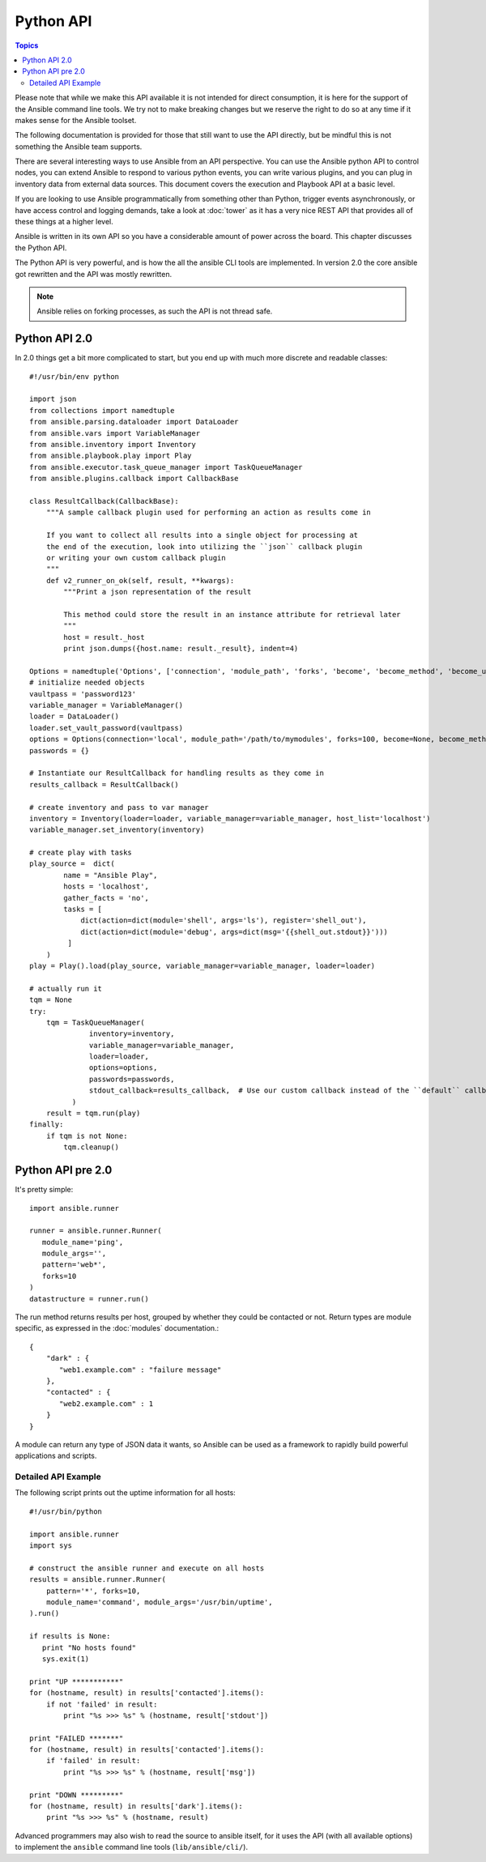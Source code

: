 Python API
==========

.. contents:: Topics

Please note that while we make this API available it is not intended for direct consumption, it is here
for the support of the Ansible command line tools. We try not to make breaking changes but we reserve the
right to do so at any time if it makes sense for the Ansible toolset.


The following documentation is provided for those that still want to use the API directly, but be mindful this is not something the Ansible team supports.

There are several interesting ways to use Ansible from an API perspective.   You can use
the Ansible python API to control nodes, you can extend Ansible to respond to various python events, you can
write various plugins, and you can plug in inventory data from external data sources.  This document
covers the execution and Playbook API at a basic level.

If you are looking to use Ansible programmatically from something other than Python, trigger events asynchronously, 
or have access control and logging demands, take a look at :doc:`tower` 
as it has a very nice REST API that provides all of these things at a higher level.

Ansible is written in its own API so you have a considerable amount of power across the board.  
This chapter discusses the Python API.

.. _python_api:

The Python API is very powerful, and is how the all the ansible CLI tools are implemented.
In version 2.0 the core ansible got rewritten and the API was mostly rewritten.

.. note:: Ansible relies on forking processes, as such the API is not thread safe.

.. _python_api_20:

Python API 2.0
--------------

In 2.0 things get a bit more complicated to start, but you end up with much more discrete and readable classes::


    #!/usr/bin/env python

    import json
    from collections import namedtuple
    from ansible.parsing.dataloader import DataLoader
    from ansible.vars import VariableManager
    from ansible.inventory import Inventory
    from ansible.playbook.play import Play
    from ansible.executor.task_queue_manager import TaskQueueManager
    from ansible.plugins.callback import CallbackBase

    class ResultCallback(CallbackBase):
        """A sample callback plugin used for performing an action as results come in

        If you want to collect all results into a single object for processing at
        the end of the execution, look into utilizing the ``json`` callback plugin
        or writing your own custom callback plugin
        """
        def v2_runner_on_ok(self, result, **kwargs):
            """Print a json representation of the result

            This method could store the result in an instance attribute for retrieval later
            """
            host = result._host
            print json.dumps({host.name: result._result}, indent=4)

    Options = namedtuple('Options', ['connection', 'module_path', 'forks', 'become', 'become_method', 'become_user', 'check'])
    # initialize needed objects
    vaultpass = 'password123'
    variable_manager = VariableManager()
    loader = DataLoader()
    loader.set_vault_password(vaultpass)
    options = Options(connection='local', module_path='/path/to/mymodules', forks=100, become=None, become_method=None, become_user=None, check=False)
    passwords = {}

    # Instantiate our ResultCallback for handling results as they come in
    results_callback = ResultCallback()

    # create inventory and pass to var manager
    inventory = Inventory(loader=loader, variable_manager=variable_manager, host_list='localhost')
    variable_manager.set_inventory(inventory)

    # create play with tasks
    play_source =  dict(
            name = "Ansible Play",
            hosts = 'localhost',
            gather_facts = 'no',
            tasks = [
                dict(action=dict(module='shell', args='ls'), register='shell_out'),
                dict(action=dict(module='debug', args=dict(msg='{{shell_out.stdout}}')))
             ]
        )
    play = Play().load(play_source, variable_manager=variable_manager, loader=loader)

    # actually run it
    tqm = None
    try:
        tqm = TaskQueueManager(
                  inventory=inventory,
                  variable_manager=variable_manager,
                  loader=loader,
                  options=options,
                  passwords=passwords,
                  stdout_callback=results_callback,  # Use our custom callback instead of the ``default`` callback plugin
              )
        result = tqm.run(play)
    finally:
        if tqm is not None:
            tqm.cleanup()


.. _python_api_old:

Python API pre 2.0
------------------

It's pretty simple::

    import ansible.runner

    runner = ansible.runner.Runner(
       module_name='ping',
       module_args='',
       pattern='web*',
       forks=10
    )
    datastructure = runner.run()

The run method returns results per host, grouped by whether they
could be contacted or not.  Return types are module specific, as
expressed in the :doc:`modules` documentation.::

    {
        "dark" : {
           "web1.example.com" : "failure message"
        },
        "contacted" : {
           "web2.example.com" : 1
        }
    }

A module can return any type of JSON data it wants, so Ansible can
be used as a framework to rapidly build powerful applications and scripts.

.. _detailed_api_old_example:

Detailed API Example
````````````````````

The following script prints out the uptime information for all hosts::

    #!/usr/bin/python

    import ansible.runner
    import sys

    # construct the ansible runner and execute on all hosts
    results = ansible.runner.Runner(
        pattern='*', forks=10,
        module_name='command', module_args='/usr/bin/uptime',
    ).run()

    if results is None:
       print "No hosts found"
       sys.exit(1)

    print "UP ***********"
    for (hostname, result) in results['contacted'].items():
        if not 'failed' in result:
            print "%s >>> %s" % (hostname, result['stdout'])

    print "FAILED *******"
    for (hostname, result) in results['contacted'].items():
        if 'failed' in result:
            print "%s >>> %s" % (hostname, result['msg'])

    print "DOWN *********"
    for (hostname, result) in results['dark'].items():
        print "%s >>> %s" % (hostname, result)

Advanced programmers may also wish to read the source to ansible itself,
for it uses the API (with all available options) to implement the ``ansible``
command line tools (``lib/ansible/cli/``).

.. seealso::

   :doc:`developing_inventory`
       Developing dynamic inventory integrations
   :doc:`developing_modules`
       How to develop modules
   :doc:`developing_plugins`
       How to develop plugins
   `Development Mailing List <http://groups.google.com/group/ansible-devel>`_
       Mailing list for development topics
   `irc.freenode.net <http://irc.freenode.net>`_
       #ansible IRC chat channel

